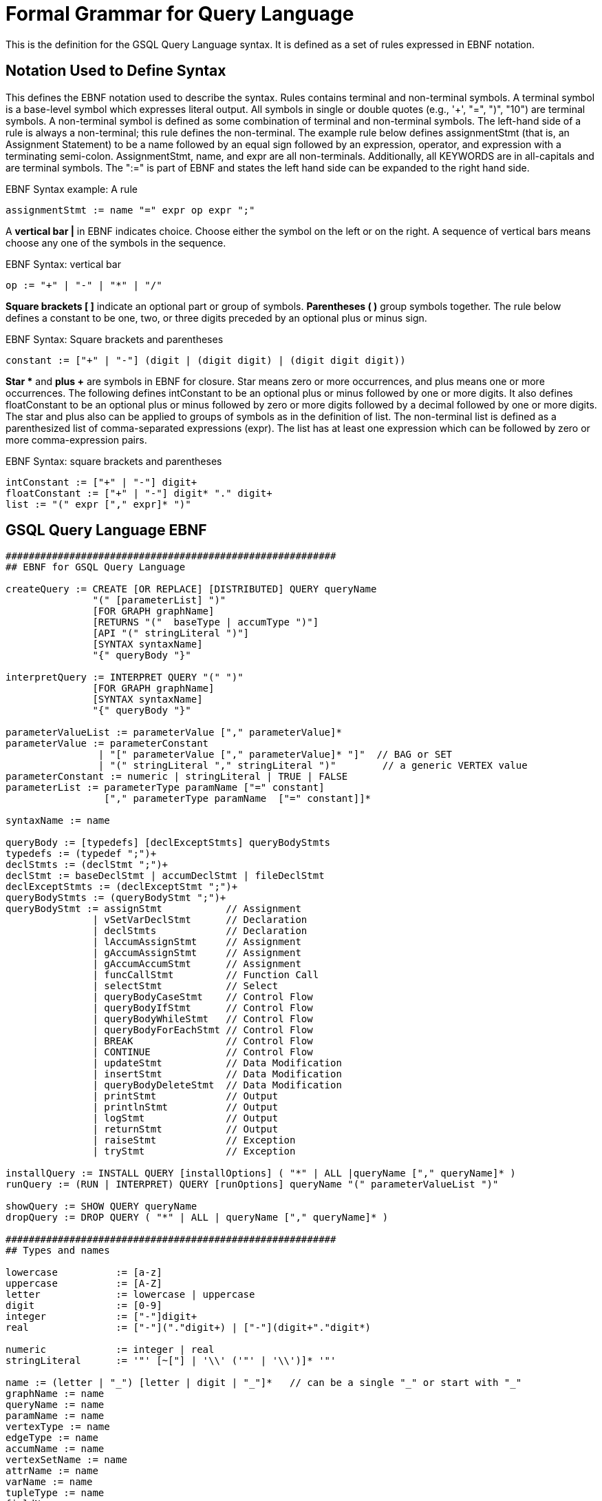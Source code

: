 = Formal Grammar for Query Language

This is the definition for the GSQL Query Language syntax.  It is defined as a set of rules expressed in EBNF notation.

== Notation Used to Define Syntax

This defines the EBNF notation used to describe the syntax.  Rules contains terminal and non-terminal symbols.  A terminal symbol is a base-level symbol which expresses literal output. All symbols in single or double quotes (e.g., '+', "=",  ")", "10") are terminal symbols. A non-terminal symbol is defined as some combination of terminal and non-terminal symbols. The left-hand side of a rule is always a non-terminal; this rule defines the non-terminal.  The example rule below defines assignmentStmt (that is, an Assignment Statement) to be a name followed by an equal sign followed by an expression, operator, and expression with a terminating semi-colon.   AssignmentStmt, name, and expr are all non-terminals.  Additionally, all KEYWORDS are in all-capitals and are terminal symbols.   The ":=" is part of EBNF and states the left hand side can be expanded to the right hand side.

.EBNF Syntax example: A rule

[source,gsql]
----
assignmentStmt := name "=" expr op expr ";"
----



A *vertical bar |* in EBNF indicates choice.  Choose either the symbol on the left or on the right.  A sequence of vertical bars means choose any one of the symbols in the sequence.

.EBNF Syntax: vertical bar

[source,gsql]
----
op := "+" | "-" | "*" | "/"
----



*Square brackets [ ]* indicate an optional part or group of symbols. *Parentheses ( )* group symbols together.  The rule below defines a constant to be one, two, or three digits preceded by an optional plus or minus sign.

.EBNF Syntax: Square brackets and parentheses

[source,gsql]
----
constant := ["+" | "-"] (digit | (digit digit) | (digit digit digit))
----



*Star ** and *plus +* are symbols in EBNF for closure.  Star means zero or more occurrences, and plus means one or more occurrences.  The following defines intConstant to be an optional plus or minus followed by one or more digits.  It also defines floatConstant to be an optional plus or minus followed by zero or more digits followed by a decimal followed by one or more digits.  The star and plus also can be applied to groups of symbols as in the definition of list.  The non-terminal list is defined as a parenthesized list of comma-separated expressions (expr).  The list has at least one expression which can be followed by zero or more comma-expression pairs.

.EBNF Syntax: square brackets and parentheses

[source,gsql]
----
intConstant := ["+" | "-"] digit+
floatConstant := ["+" | "-"] digit* "." digit+
list := "(" expr ["," expr]* ")"
----



== GSQL Query Language EBNF

[source,gsql]
----
#########################################################
## EBNF for GSQL Query Language

createQuery := CREATE [OR REPLACE] [DISTRIBUTED] QUERY queryName
               "(" [parameterList] ")"
               [FOR GRAPH graphName]
               [RETURNS "("  baseType | accumType ")"]
               [API "(" stringLiteral ")"]
               [SYNTAX syntaxName]
               "{" queryBody "}"

interpretQuery := INTERPRET QUERY "(" ")"
               [FOR GRAPH graphName]
               [SYNTAX syntaxName]
               "{" queryBody "}"

parameterValueList := parameterValue ["," parameterValue]*
parameterValue := parameterConstant
                | "[" parameterValue ["," parameterValue]* "]"  // BAG or SET
                | "(" stringLiteral "," stringLiteral ")"        // a generic VERTEX value
parameterConstant := numeric | stringLiteral | TRUE | FALSE
parameterList := parameterType paramName ["=" constant]
                 ["," parameterType paramName  ["=" constant]]*

syntaxName := name

queryBody := [typedefs] [declExceptStmts] queryBodyStmts
typedefs := (typedef ";")+
declStmts := (declStmt ";")+
declStmt := baseDeclStmt | accumDeclStmt | fileDeclStmt
declExceptStmts := (declExceptStmt ";")+
queryBodyStmts := (queryBodyStmt ";")+
queryBodyStmt := assignStmt           // Assignment
               | vSetVarDeclStmt      // Declaration
               | declStmts            // Declaration
               | lAccumAssignStmt     // Assignment
               | gAccumAssignStmt     // Assignment
               | gAccumAccumStmt      // Assignment
               | funcCallStmt         // Function Call
               | selectStmt           // Select
               | queryBodyCaseStmt    // Control Flow
               | queryBodyIfStmt      // Control Flow
               | queryBodyWhileStmt   // Control Flow
               | queryBodyForEachStmt // Control Flow
               | BREAK                // Control Flow
               | CONTINUE             // Control Flow
               | updateStmt           // Data Modification
               | insertStmt           // Data Modification
               | queryBodyDeleteStmt  // Data Modification
               | printStmt            // Output
               | printlnStmt          // Output
               | logStmt              // Output
               | returnStmt           // Output
               | raiseStmt            // Exception
               | tryStmt              // Exception

installQuery := INSTALL QUERY [installOptions] ( "*" | ALL |queryName ["," queryName]* )
runQuery := (RUN | INTERPRET) QUERY [runOptions] queryName "(" parameterValueList ")"

showQuery := SHOW QUERY queryName
dropQuery := DROP QUERY ( "*" | ALL | queryName ["," queryName]* )

#########################################################
## Types and names

lowercase          := [a-z]
uppercase          := [A-Z]
letter             := lowercase | uppercase
digit              := [0-9]
integer            := ["-"]digit+
real               := ["-"]("."digit+) | ["-"](digit+"."digit*)

numeric            := integer | real
stringLiteral      := '"' [~["] | '\\' ('"' | '\\')]* '"'

name := (letter | "_") [letter | digit | "_"]*   // can be a single "_" or start with "_"
graphName := name
queryName := name
paramName := name
vertexType := name
edgeType := name
accumName := name
vertexSetName := name
attrName := name
varName := name
tupleType := name
fieldName := name
funcName := name

type := baseType | tupleType | accumType | STRING COMPRESS

baseType := INT
          | UINT
          | FLOAT
          | DOUBLE
          | STRING
          | BOOL
          | VERTEX ["<" vertexType ">"]
          | EDGE
          | JSONOBJECT
          | JSONARRAY
          | DATETIME

filePath := paramName | stringLiteral

typedef := TYPEDEF TUPLE "<" tupleFields ">" tupleType

tupleFields := (baseType fieldName) | (fieldName baseType)
           ["," (baseType fieldName) | (fieldName baseType)]*

parameterType := baseType
               | [ SET | BAG ] "<" baseType ">"
               | FILE

#########################################################
## Accumulators

accumDeclStmt := accumType localAccumName ["=" constant]
                        ["," localAccumName ["=" constant]]*
               | accumType globalAccumName ["=" constant]
                                 ["," globalAccumName ["=" constant]]*
localAccumName := "@"accumName;
globalAccumName := "@@"accumName;


accumType := "SumAccum" "<" ( INT | FLOAT | DOUBLE | STRING | STRING COMPRESS) ">"
           | "MaxAccum" "<" ( INT | FLOAT | DOUBLE ) ">"
           | "MinAccum" "<" ( INT | FLOAT | DOUBLE ) ">"
           | "AvgAccum"
           | "OrAccum"
           | "AndAccum"
           | "BitwiseOrAccum"
           | "BitwiseAndAccum"
           | "ListAccum" "<" type ">"
           | "SetAccum"  "<" elementType ">"
           | "BagAccum"  "<" elementType ">"
           | "MapAccum"  "<" elementType "," (baseType | accumType | tupleType) ">"
           | "HeapAccum" "<" tupleType ">" "(" simpleSize "," fieleName [ASC | DESC]
                                              ["," fieldName [ASC | DESC]]* ")"
           | "GroupByAccum" "<" elementType fieldName ["," elementType fieldName]* ,
		                        accumType fieldName ["," accumType fieldName]* ">"
           | "ArrayAccum" "<" accumName ">"

elementType := baseType | tupleType | STRING COMPRESS

gAccumAccumStmt := globalAccumName "+=" expr
																				
###############################################################################
## Operators, Functions, and Expressions

constant := numeric | stringLiteral | TRUE | FALSE | GSQL_UINT_MAX
          | GSQL_INT_MAX | GSQL_INT_MIN | TO_DATETIME "(" stringLiteral ")"

mathOperator := "*" | "/" | "%" | "+" | "-" | "<<" | ">>" | "&" | "|"

condition := expr
           | expr comparisonOperator expr
           | expr [ NOT ] IN setBagExpr
           | expr IS [ NOT ] NULL
           | expr BETWEEN expr AND expr
           | "(" condition ")"
           | NOT condition
           | condition (AND | OR) condition
           | (TRUE | FALSE)
           | expr [NOT] LIKE expr [ESCAPE escape_char]

comparisonOperator := "<" | "<=" | ">" | ">=" | "==" | "!="

aggregator := COUNT | MAX | MIN | AVG | SUM

expr := name
    | globalAccumName
		| name "." name
		| name "." localAccumName ["\'"]
		| name "." name "." name "(" [argList] ")"
    | name "." name "(" [argList] ")" [ "." FILTER "(" condition ")" ]
		| name ["<" type ["," type]* ">"] "(" [argList] ")"
		| name "." localAccumName ("." name "(" [argList] ")")+ ["." name]
		| globalAccumName ("." name "(" [argList] ")")+ ["." name]
		| COALESCE "(" [argList] ")"
		| aggregator "(" [DISTINCT] setBagExpr ")"
		| ISEMPTY "(" setBagExpr ")"
		| expr mathOperator expr
		| "-" expr
		| "(" expr ")"
		| "(" argList "->" argList ")"	// key value pair for MapAccum
		| "[" argList "]"               // a list
		| constant
		| setBagExpr
		| name "(" argList ")"          // function call or a tuple object
		
setBagExpr := name
        | globalAccumName
    	  | name "." name
		    | name "." localAccumName
		    | name "." localAccumName ("." name "(" [argList] ")")+
		    | name "." name "(" [argList] ")" [ "." FILTER "(" condition ")" ]
		    | globalAccumName ("." name "(" [argList] ")")+
		    | setBagExpr (UNION | INTERSECT | MINUS) setBagExpr
		    | "(" argList ")"
		    | "(" setBagExpr ")"

#########################################################
## Declarations and Assignments ##

## Declarations ##
baseDeclStmt    := baseType name ["=" expr] ["," name ["=" expr]]*
fileDeclStmt := FILE fileVar "(" filePath ")"
fileVar := name

localVarDeclStmt := baseType varName "=" expr
assignDeclLocalTuple := (tupleTypeName | anonymousTupleType) localTupleVal "=" expr

vSetVarDeclStmt := vertexSetName ["(" vertexType ")"]
                   "=" (seedSet | simpleSet | selectBlock)

simpleSet := vertexSetName | "(" simpleSet ")"
           | simpleSet (UNION | INTERSECT | MINUS) simpleSet

seedSet := "{" [seed ["," seed ]*] "}"
seed := '_'
      | ANY
      | vertexSetName
      | globalAccumName
      | vertexType ".*"
      | paramName
      | "SelectVertex" selectVertParams

selectVertParams := "(" filePath "," columnId "," (columnId | name) ","
                 stringLiteral "," (TRUE | FALSE) ")" ["." FILTER "(" condition ")"]

columnId := "$"(integer | stringLiteral)

## Assignment Statements ##
assignStmt := name "=" expr
            | name "." attrName "=" expr

attrAccumStmt := name "." attrName "+=" expr

lAccumAssignStmt := vertexAlias "." localAccumName ("+="| "=") expr

gAccumAssignStmt :=  globalAccumName ("+=" | "=") expr

loadAccumStmt := globalAccumName "=" "{" LOADACCUM loadAccumParams
                                  ["," LOADACCUM loadAccumParams]* "}"

loadAccumParams := "(" filePath "," columnId ["," [columnId]* ","
                stringLiteral "," (TRUE | FALSE) ")" ["." FILTER "(" condition ")"]

## Function Call Statement ##
funcCallStmt := name ["<" type ["," type"]* ">"] "(" [argList] ")"
              | globalAccumName ("." funcName "(" [argList] ")")+

argList := expr ["," expr]*


#########################################################
## Select Statement

selectStmt  := gsqlSelectBlock
             | sqlSelectBlock

gsqlSelectBlock := gsqlSelectClause
               fromClause
               [sampleClause]
               [whereClause]
               [accumClause]
               [postAccumClause]*
               [havingClause]
               [orderClause]
               [limitClause]

sqlSelectBlock := sqlSelectClause
               fromClause
               [whereClause]
               [groupByClause]
               [havingClause]
               [orderClause]
               [limitClause]

gsqlSelectClause := vertexSetName "=" SELECT vertexAlias
sqlSelectClause := SELECT [DISTINCT] columnExpr ("," columnExpr)*
                   INTO tableName
columnExpr := expr [AS columnName]
            | aggregator "("[DISTINCT] expr ")" [AS columnName]
columnName := name
tableName := name

fromClause := FROM (step | stepV2 | pathPattern ["," pathPattern]*)

step   :=  stepSourceSet ["-" "(" stepEdgeSet ")" ("-"|"->") stepVertexSet]
stepV2 :=  stepVertexSet ["-" "(" stepEdgeSet ")" "-" stepVertexSet]

stepSourceSet := vertexSetName [":" vertexAlias]
stepEdgeSet := [stepEdgeTypes] [":" edgeAlias]
stepVertexSet := [stepVertexTypes] [":" vertexAlias]
alias := (vertexAlias | edgeAlias)
vertexAlias := name
edgeAlias := name

stepEdgeTypes := atomicEdgeType | "(" edgeSetType ["|" edgeSetType]* ")"
atomicEdgeType := "_" | ANY | edgeSetType
edgeSetType := edgeType | paramName | globalAccumName

stepVertexTypes := atomicVertexType | "(" vertexSetType ["|" vertexSetType]* ")"
atomicVertexType := "_" | ANY | vertexSetType
vertexSetType := vertexType | paramName | globalAccumName

#----------# Pattern Matching #----------#
pathPattern :=  stepVertexSet ["-" "(" pathEdgePattern ")" "-" stepVertexSet]*

pathEdgePattern := atomicEdgePattern
                 | "(" pathEdgePattern ")"
                 | pathEdgePattern "." pathEdgePattern
                 | disjPattern
                 | starPattern

atomicEdgePattern  := atomicEdgeType		
        	        | atomicEdgeType ">"	
        	        | "<" atomicEdgeType	

disjPattern := atomicEdgePattern ("|" atomicEdgePattern)*

starPattern := ([atomicEdgePattern] | "(" disjPattern ")") "*" [starBounds]

starBounds := CONST_INT ".." CONST_INT
            | CONST_INT ".."
            | ".." CONST_INT
            | CONST_INT
#--------------------------------------#

sampleClause := SAMPLE ( expr | expr "%" ) EDGE WHEN condition
              | SAMPLE expr TARGET WHEN condition
              | SAMPLE expr "%" TARGET PINNED WHEN condition

whereClause := WHERE condition

accumClause := [perClauseV2] ACCUM dmlSubStmtList

perClauseV2 := PER "(" alias ["," alias] ")"

postAccumClause := "POST-ACCUM" dmlSubStmtList

dmlSubStmtList := dmlSubStmt ["," dmlSubStmt]*

dmlSubStmt := assignStmt           // Assignment
            | funcCallStmt         // Function Call
            | gAccumAccumStmt      // Assignment
            | lAccumAccumStmt      // Assignment
            | attrAccumStmt        // Assignment
            | vAccumFuncCall       // Function Call
            | localVarDeclStmt     // Declaration
            | dmlSubCaseStmt       // Control Flow
            | dmlSubIfStmt         // Control Flow
            | dmlSubWhileStmt      // Control Flow
            | dmlSubForEachStmt    // Control Flow
            | BREAK                // Control Flow
            | CONTINUE             // Control Flow
            | insertStmt           // Data Modification
            | dmlSubDeleteStmt     // Data Modification
            | printlnStmt          // Output
            | logStmt              // Output


vAccumFuncCall := vertexAlias "." localAccumName ("." funcName "(" [argList] ")")+

groupByClause := GROUP BY groupExpr ("," groupExpr)*
groupExpr := expr

havingClause := HAVING condition

orderClause := ORDER BY expr [ASC | DESC] ["," expr [ASC | DESC]]*

limitClause := LIMIT ( expr | expr "," expr | expr OFFSET expr )

#########################################################
## Control Flow Statements ##

queryBodyIfStmt := IF condition THEN queryBodyStmts
                 [ELSE IF condition THEN queryBodyStmts ]*
                 [ELSE queryBodyStmts ] END
dmlSubIfStmt :=    IF condition THEN dmlSubStmtList
                 [ELSE IF condition THEN dmlSubStmtList ]*
                 [ELSE dmlSubStmtList ] END

queryBodyCaseStmt := CASE  (WHEN condition THEN queryBodyStmts)+ [ELSE queryBodyStmts] END
               | CASE expr (WHEN constant  THEN queryBodyStmts)+ [ELSE queryBodyStmts] END
dmlSubCaseStmt := CASE     (WHEN condition THEN dmlSubStmtList)+ [ELSE dmlSubStmtList] END
               | CASE expr (WHEN constant  THEN dmlSubStmtList)+ [ELSE dmlSubStmtList] END

queryBodyWhileStmt := WHILE condition [LIMIT simpleSize] DO queryBodyStmts END
dmlSubWhileStmt :=    WHILE condition [LIMIT simpleSize] DO dmlSubStmtList END
simpleSize := integer | varName | paramName

queryBodyForEachStmt := FOREACH forEachControl DO queryBodyStmts END
dmlSubForEachStmt :=    FOREACH forEachControl DO dmlSubStmtList END

forEachControl := ( iterationVar | "(" keyVar ("," valueVar)+ ")") (IN | ":") setBagExpr
                | iterationVar IN RANGE "[" expr "," expr"]" ["." STEP "(" expr ")"]
iterationVar := name
keyVar := name
valueVar := name

#########################################################
## Other Data Modifications Statements ##

queryBodyDeleteStmt := DELETE alias FROM pattern [whereClause]
dmlSubDeleteStmt := DELETE "(" alias ")"

updateStmt := UPDATE alias FROM pattern SET dmlSubStmtList [whereClause]

insertStmt := insertVertexStmt | insertEdgeStmt
insertVertexStmt := INSERT INTO (vertexType | name)
                 ["(" PRIMARY_ID ["," attrName]* ")"]
                 VALUES "(" ( "_" | expr ) ["," ("_" | expr)]*] ")"

insertEdgeStmt   := INSERT INTO (edgeType | EDGE name)
                 ["(" FROM "," TO ["," attrName]* ")"]
                 VALUES "(" ( "_" | expr ) [vertexType]
                 ["," ( "_" | expr ) [vertexType] ["," ("_" | expr)]*] ")"

#########################################################
## Output Statements ##

printStmt := PRINT printExpr ("," printExpr)* [WHERE condition] [TO_CSV (filePath | fileVar)]
printExpr := (expr | vExprSet) [ AS jsonKey]
           | tableName
vExprSet  := expr "[" vSetProj ("," vSetProj)* "]"
vSetProj  := expr [ AS jsonKey]
jsonKey := name

printlnStmt := fileVar ".println" "(" expr ("," expr)* ")"

logStmt := LOG "(" condition "," argList ")"

returnStmt := RETURN expr

#########################################################
## Exception Statements ##

declExceptStmt := EXCEPTION exceptVarName "(" errorInt ")"
exceptVarName  := name
errorInt      := integer


raiseStmt       := RAISE exceptVarName [errorMsg]
errorMsg        := "(" expr ")"


tryStmt         := TRY queryBodyStmts EXCEPTION caseExceptBlock+ [elseExceptBlock] END ";"
caseExceptBlock := WHEN exceptVarName THEN queryBodyStmts
elseExceptBlock := ELSE queryBodyStmts
----
